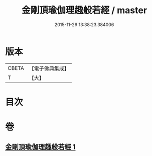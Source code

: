 #+TITLE: 金剛頂瑜伽理趣般若經 / master
#+DATE: 2015-11-26 13:38:23.384006
* 版本
 |     CBETA|【電子佛典集成】|
 |         T|【大】     |

* 目次
* 卷
** [[file:KR6c0118_001.txt][金剛頂瑜伽理趣般若經 1]]
